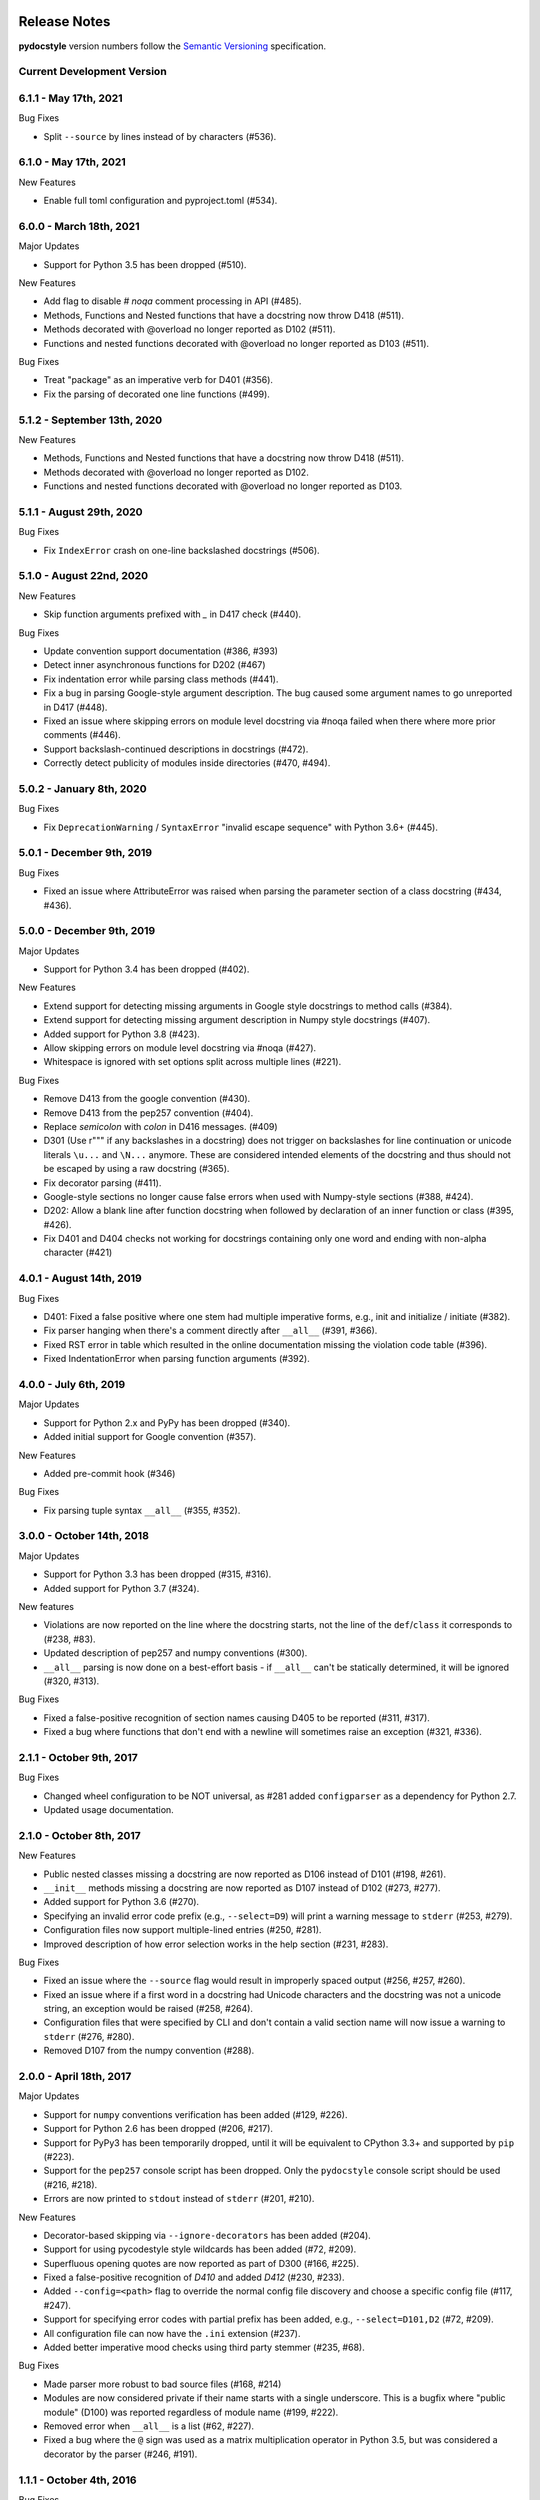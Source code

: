 Release Notes
=============

**pydocstyle** version numbers follow the
`Semantic Versioning <http://semver.org/>`_ specification.


Current Development Version
---------------------------


6.1.1 - May 17th, 2021
---------------------------

Bug Fixes

* Split ``--source`` by lines instead of by characters (#536).

6.1.0 - May 17th, 2021
---------------------------

New Features

* Enable full toml configuration and pyproject.toml (#534).

6.0.0 - March 18th, 2021
---------------------------

Major Updates

* Support for Python 3.5 has been dropped (#510).

New Features

* Add flag to disable `# noqa` comment processing in API (#485).
* Methods, Functions and Nested functions that have a docstring now throw D418 (#511).
* Methods decorated with @overload no longer reported as D102 (#511).
* Functions and nested functions decorated with @overload no longer reported as D103 (#511).

Bug Fixes

* Treat "package" as an imperative verb for D401 (#356).
* Fix the parsing of decorated one line functions (#499).

5.1.2 - September 13th, 2020
----------------------------

New Features

* Methods, Functions and Nested functions that have a docstring now throw D418 (#511).
* Methods decorated with @overload no longer reported as D102.
* Functions and nested functions decorated with @overload no longer reported as D103.


5.1.1 - August 29th, 2020
---------------------------

Bug Fixes

* Fix ``IndexError`` crash on one-line backslashed docstrings (#506).

5.1.0 - August 22nd, 2020
---------------------------

New Features

* Skip function arguments prefixed with `_` in D417 check (#440).

Bug Fixes

* Update convention support documentation (#386, #393)
* Detect inner asynchronous functions for D202 (#467)
* Fix indentation error while parsing class methods (#441).
* Fix a bug in parsing Google-style argument description.
  The bug caused some argument names to go unreported in D417 (#448).
* Fixed an issue where skipping errors on module level docstring via #noqa
  failed when there where more prior comments (#446).
* Support backslash-continued descriptions in docstrings (#472).
* Correctly detect publicity of modules inside directories (#470, #494).

5.0.2 - January 8th, 2020
---------------------------

Bug Fixes

* Fix ``DeprecationWarning`` / ``SyntaxError`` "invalid escape sequence" with
  Python 3.6+ (#445).

5.0.1 - December 9th, 2019
--------------------------

Bug Fixes

* Fixed an issue where AttributeError was raised when parsing the parameter
  section of a class docstring (#434, #436).

5.0.0 - December 9th, 2019
--------------------------

Major Updates

* Support for Python 3.4 has been dropped (#402).

New Features

* Extend support for detecting missing arguments in Google style
  docstrings to method calls (#384).
* Extend support for detecting missing argument description in Numpy style
  docstrings (#407).
* Added support for Python 3.8 (#423).
* Allow skipping errors on module level docstring via #noqa (#427).
* Whitespace is ignored with set options split across multiple lines (#221).

Bug Fixes

* Remove D413 from the google convention (#430).
* Remove D413 from the pep257 convention (#404).
* Replace `semicolon` with `colon` in D416 messages. (#409)
* D301 (Use r""" if any backslashes in a docstring) does not trigger on
  backslashes for line continuation or unicode literals ``\u...`` and
  ``\N...`` anymore. These are considered intended elements of the docstring
  and thus should not be escaped by using a raw docstring (#365).
* Fix decorator parsing (#411).
* Google-style sections no longer cause false errors when used with
  Numpy-style sections (#388, #424).
* D202: Allow a blank line after function docstring when followed by
  declaration of an inner function or class (#395, #426).
* Fix D401 and D404 checks not working for docstrings containing only one word and ending with non-alpha character (#421)

4.0.1 - August 14th, 2019
-------------------------

Bug Fixes

* D401: Fixed a false positive where one stem had multiple imperative forms,
  e.g., init and initialize / initiate (#382).
* Fix parser hanging when there's a comment directly after ``__all__``
  (#391, #366).
* Fixed RST error in table which resulted in the online documentation missing
  the violation code table (#396).
* Fixed IndentationError when parsing function arguments (#392).

4.0.0 - July 6th, 2019
----------------------

Major Updates

* Support for Python 2.x and PyPy has been dropped (#340).
* Added initial support for Google convention (#357).

New Features

* Added pre-commit hook (#346)

Bug Fixes

* Fix parsing tuple syntax ``__all__`` (#355, #352).

3.0.0 - October 14th, 2018
--------------------------

Major Updates

* Support for Python 3.3 has been dropped (#315, #316).
* Added support for Python 3.7 (#324).

New features

* Violations are now reported on the line where the docstring starts, not the
  line of the ``def``/``class`` it corresponds to (#238, #83).
* Updated description of pep257 and numpy conventions (#300).
* ``__all__`` parsing is now done on a best-effort basis - if ``__all__`` can't
  be statically determined, it will be ignored (#320, #313).

Bug Fixes

* Fixed a false-positive recognition of section names causing D405 to be
  reported (#311, #317).
* Fixed a bug where functions that don't end with a newline will sometimes
  raise an exception (#321, #336).


2.1.1 - October 9th, 2017
-------------------------

Bug Fixes

* Changed wheel configuration to be NOT universal, as #281 added
  ``configparser`` as a dependency for Python 2.7.
* Updated usage documentation.


2.1.0 - October 8th, 2017
-------------------------

New Features

* Public nested classes missing a docstring are now reported as D106 instead
  of D101 (#198, #261).
* ``__init__`` methods missing a docstring are now reported as D107 instead of
  D102 (#273, #277).
* Added support for Python 3.6 (#270).
* Specifying an invalid error code prefix (e.g., ``--select=D9``) will print
  a warning message to ``stderr`` (#253, #279).
* Configuration files now support multiple-lined entries (#250, #281).
* Improved description of how error selection works in the help section
  (#231, #283).

Bug Fixes

* Fixed an issue where the ``--source`` flag would result in improperly
  spaced output (#256, #257, #260).
* Fixed an issue where if a first word in a docstring had Unicode characters
  and the docstring was not a unicode string, an exception would be raised
  (#258, #264).
* Configuration files that were specified by CLI and don't contain a valid
  section name will now issue a warning to ``stderr`` (#276, #280).
* Removed D107 from the numpy convention (#288).


2.0.0 - April 18th, 2017
------------------------

Major Updates

* Support for ``numpy`` conventions verification has been added (#129, #226).
* Support for Python 2.6 has been dropped (#206, #217).
* Support for PyPy3 has been temporarily dropped, until it will be
  equivalent to CPython 3.3+ and supported by ``pip`` (#223).
* Support for the ``pep257`` console script has been dropped. Only the
  ``pydocstyle`` console script should be used (#216, #218).
* Errors are now printed to ``stdout`` instead of ``stderr`` (#201, #210).

New Features

* Decorator-based skipping via ``--ignore-decorators`` has been added (#204).
* Support for using pycodestyle style wildcards has been added (#72, #209).
* Superfluous opening quotes are now reported as part of D300 (#166, #225).
* Fixed a false-positive recognition of `D410` and added `D412` (#230, #233).
* Added ``--config=<path>`` flag to override the normal config file discovery
  and choose a specific config file (#117, #247).
* Support for specifying error codes with partial prefix has been added, e.g.,
  ``--select=D101,D2`` (#72, #209).
* All configuration file can now have the ``.ini`` extension (#237).
* Added better imperative mood checks using third party stemmer (#235, #68).

Bug Fixes

* Made parser more robust to bad source files (#168, #214)
* Modules are now considered private if their name starts with a single
  underscore. This is a bugfix where "public module" (D100) was reported
  regardless of module name (#199, #222).
* Removed error when ``__all__`` is a list (#62, #227).
* Fixed a bug where the ``@`` sign was used as a matrix multiplication operator
  in Python 3.5, but was considered a decorator by the parser (#246, #191).


1.1.1 - October 4th, 2016
-------------------------

Bug Fixes

* Fixed an issue where the ``flake8-docstrings`` failed when accessing some
  public API from ``pydocstyle``.


1.1.0 - September 29th, 2016
----------------------------

Major Updates

* ``pydocstyle`` is no longer a single file. This might make it difficult for
  some users to just add it to their project, but the project has reached
  certain complexity where splitting it into modules was necessary (#200).

New Features

* Added the optional error codes D212 and D213, for checking whether
  the summary of a multi-line docstring starts at the first line,
  respectively at the second line (#174).

* Added D404 - First word of the docstring should not be "This". It is turned
  off by default (#183).

* Added the ability to ignore specific function and method docstrings with
  inline comments:

    1. "# noqa" skips all checks.

    2. "# noqa: D102,D203" can be used to skip specific checks.

Bug Fixes

* Fixed an issue where file paths were printed in lower case (#179, #181).

* The error code D300 is now also being reported if a docstring has
  uppercase literals (``R`` or ``U``) as prefix (#176).

* Fixed a bug where an ``__all__`` error was reported when ``__all__`` was
  imported from another module with a different name (#182, #187).

* Fixed a bug where ``raise X from Y`` syntax caused ``pydocstyle`` to crash
  (#196, #200).

1.0.0 - January 30th, 2016
--------------------------

Major Updates

* The project was renamed to **pydocstyle** and the new release will be 1.0.0!

New Features

* Added support for Python 3.5 (#145).

* Classes nested inside classes are no longer considered private. Nested
  classes are considered public if their names are not prepended with an
  underscore and if their parent class is public, recursively (#13, #146).

* Added the D403 error code - "First word of the first line should be
  properly capitalized". This new error is turned on by default (#164, #165,
  #170).

* Added support for ``.pydocstylerc`` and as configuration file name
  (#140, #173).

Bug Fixes

* Fixed an issue where a ``NameError`` was raised when parsing complex
  definitions of ``__all__`` (#142, #143).

* Fixed a bug where D202 was falsely reported when a function with just a
  docstring and no content was followed by a comment (#165).

* Fixed wrong ``__all__`` definition in main module (#150, #156).

* Fixed a bug where an ``AssertionError`` could occur when parsing
  ``__future__`` imports (#154).


Older Versions
==============

.. note::

    Versions documented below are before renaming the project from **pep257**
    to **pydocstyle**.


0.7.0 - October 9th, 2015
-------------------------

New Features

* Added the D104 error code - "Missing docstring in public package". This new
  error is turned on by default. Missing docstring in ``__init__.py`` files which
  previously resulted in D100 errors ("Missing docstring in public module")
  will now result in D104 (#105, #127).

* Added the D105 error code - "Missing docstring in magic method'. This new
  error is turned on by default. Missing docstrings in magic method which
  previously resulted in D102 error ("Missing docstring in public method")
  will now result in D105. Note that exceptions to this rule are variadic
  magic methods - specifically ``__init__``, ``__call__`` and ``__new__``, which
  will be considered non-magic and missing docstrings in them will result
  in D102 (#60, #139).

* Support the option to exclude all error codes. Running pep257 with
  ``--select=`` (or ``select=`` in the configuration file) will exclude all errors
  which could then be added one by one using ``add-select``. Useful for projects
  new to pep257 (#132, #135).

* Added check D211: No blank lines allowed before class docstring. This change
  is a result of a change to the official PEP257 convention. Therefore, D211
  will now be checked by default instead of D203, which required a single
  blank line before a class docstring (#137).

* Configuration files are now handled correctly. The closer a configuration file
  is to a checked file the more it matters.
  Configuration files no longer support ``explain``, ``source``, ``debug``,
  ``verbose`` or ``count`` (#133).

Bug Fixes

* On Python 2.x, D302 ("Use u""" for Unicode docstrings") is not reported
  if `unicode_literals` is imported from `__future__` (#113, #134).

* Fixed a bug where there was no executable for `pep257` on Windows (#73,
  #136).


0.6.0 - July 20th, 2015
-----------------------

New Features

* Added support for more flexible error selections using ``--ignore``,
  ``--select``, ``--convention``, ``--add-ignore`` and ``--add-select``
  (#96, #123).

Bug Fixes

* Property setter and deleter methods are now treated as private and do not
  require docstrings separate from the main property method (#69, #107).

* Fixed an issue where pep257 did not accept docstrings that are both
  unicode and raw in Python 2.x (#116, #119).

* Fixed an issue where Python 3.x files with Unicode encodings were
  not read correctly (#118).


0.5.0 - March 14th, 2015
------------------------

New Features

* Added check D210: No whitespaces allowed surrounding docstring text (#95).

* Added real documentation rendering using Sphinx (#100, #101).

Bug Fixes

* Removed log level configuration from module level (#98).

* D205 used to check that there was *a* blank line between the one line summary
  and the description. It now checks that there is *exactly* one blank line
  between them (#79).

* Fixed a bug where ``--match-dir`` was not properly respected (#108, #109).

0.4.1 - January 10th, 2015
--------------------------

Bug Fixes

* Getting ``ImportError`` when trying to run pep257 as the installed script
  (#92, #93).


0.4.0 - January 4th, 2015
-------------------------

.. warning::

    A fatal bug was discovered in this version (#92). Please use a newer
    version.

New Features

* Added configuration file support (#58, #87).

* Added a ``--count`` flag that prints the number of violations found (#86,
  #89).

* Added support for Python 3.4, PyPy and PyPy3 (#81).

Bug Fixes

* Fixed broken tests (#74).

* Fixed parsing various colon and parenthesis combinations in definitions
  (#82).

* Allow for greater flexibility in parsing ``__all__`` (#67).

* Fixed handling of one-liner definitions (#77).


0.3.2 - March 11th, 2014
------------------------

First documented release!
